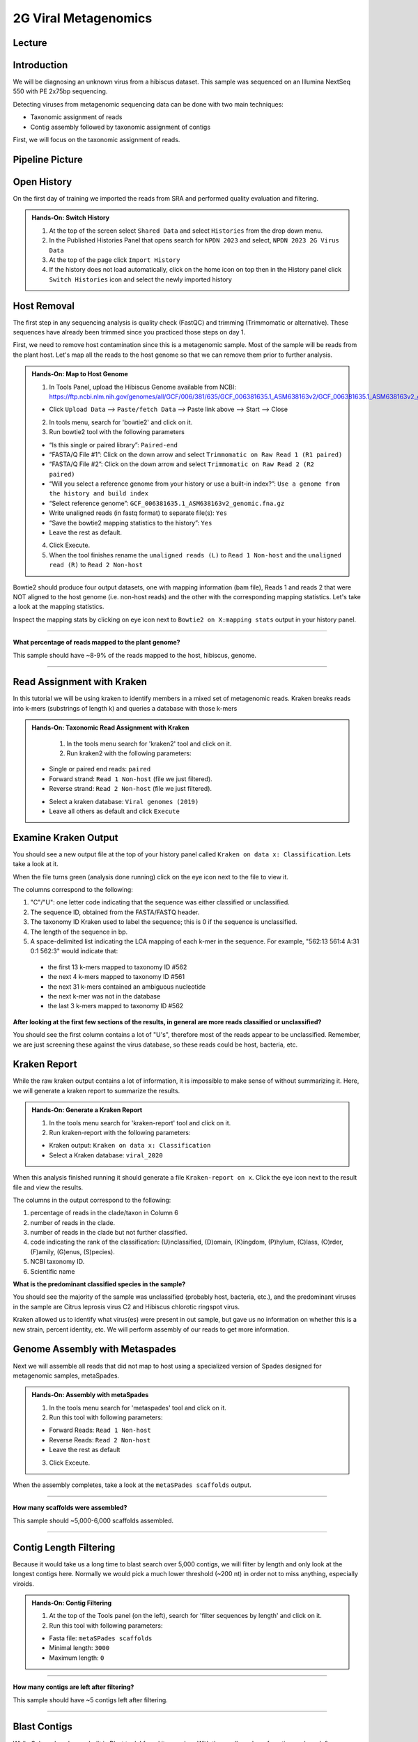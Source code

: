 2G Viral Metagenomics
======================

Lecture
^^^^^^^



Introduction
^^^^^^^^^^^^

We will be diagnosing an unknown virus from a hibiscus dataset. This sample was sequenced on an Illumina NextSeq 550 with PE 2x75bp sequencing.

Detecting viruses from metagenomic sequencing data can be done with two main techniques:

* Taxonomic assignment of reads
* Contig assembly followed by taxonomic assignment of contigs

First, we will focus on the taxonomic assignment of reads.

Pipeline Picture
^^^^^^^^^^^^^^^^^^

  .. image:: _static/2gviruspipeline.png

Open History
^^^^^^^^^^^^^

On the first day of training we imported the reads from SRA and performed quality evaluation and filtering.

.. admonition:: Hands-On: Switch History

  1. At the top of the screen select ``Shared Data`` and select ``Histories`` from the drop down menu.

  2. In the Published Histories Panel that opens search for ``NPDN 2023`` and select, ``NPDN 2023 2G Virus Data``

  3. At the top of the page click ``Import History``

  4. If the history does not load automatically, click on the home icon on top then in the History panel click ``Switch Histories`` icon and select the newly imported history


Host Removal
^^^^^^^^^^^^^
The first step in any sequencing analysis is quality check (FastQC) and trimming (Trimmomatic or alternative). These sequences have already been trimmed since you practiced those steps on day 1.

First, we need to remove host contamination since this is a metagenomic sample. Most of the sample will be reads from the plant host. Let's map all the reads to the host genome so that we can remove them prior to further analysis.

.. admonition:: Hands-On: Map to Host Genome

  1. In Tools Panel, upload the Hibiscus Genome available from NCBI: https://ftp.ncbi.nlm.nih.gov/genomes/all/GCF/006/381/635/GCF_006381635.1_ASM638163v2/GCF_006381635.1_ASM638163v2_genomic.fna.gz

  * Click ``Upload Data`` --> ``Paste/fetch Data`` --> Paste link above --> Start --> Close

  2. In tools menu, search for 'bowtie2' and click on it.

  3. Run bowtie2 tool with the following parameters

  * “Is this single or paired library”: ``Paired-end``

  * “FASTA/Q File #1”: Click on the down arrow and select ``Trimmomatic on Raw Read 1 (R1 paired)``

  * “FASTA/Q File #2”: Click on the down arrow and select ``Trimmomatic on Raw Read 2 (R2 paired)``

  * “Will you select a reference genome from your history or use a built-in index?”: ``Use a genome from the history and build index``

  * “Select reference genome”: ``GCF_006381635.1_ASM638163v2_genomic.fna.gz``

  * Write unaligned reads (in fastq format) to separate file(s): ``Yes``

  * “Save the bowtie2 mapping statistics to the history”: ``Yes``

  * Leave the rest as default.

  4. Click Execute.

  5. When the tool finishes rename the ``unaligned reads (L)`` to ``Read 1 Non-host`` and the ``unaligned read (R)`` to ``Read 2 Non-host``


Bowtie2 should produce four output datasets, one with mapping information (bam file), Reads 1 and reads 2 that were NOT aligned to the host genome (i.e. non-host reads) and the other with the corresponding mapping statistics. Let's take a look at the mapping statistics.

Inspect the mapping stats by clicking on eye icon next to ``Bowtie2 on X:mapping stats`` output in your history panel.

-------------------------

.. container:: toggle

  .. container:: header

  **What percentage of reads mapped to the plant genome?**

  This sample should have ~8-9% of the reads mapped to the host, hibiscus, genome.

----------------------------


Read Assignment with Kraken
^^^^^^^^^^^^^^^^^^^^^^^^^^^^

In this tutorial we will be using kraken to identify members in a mixed set of metagenomic reads. Kraken breaks reads into k-mers (substrings of length k) and queries a database with those k-mers

.. admonition:: Hands-On: Taxonomic Read Assignment with Kraken

    1. In the tools menu search for 'kraken2' tool and click on it.

    2. Run kraken2 with the following parameters:

  * Single or paired end reads: ``paired``

  * Forward strand:  ``Read 1 Non-host`` (file we just filtered).

  * Reverse strand: ``Read 2 Non-host`` (file we just filtered).

  .. image:: _static/kraken_input.png

  * Select a kraken database: ``Viral genomes (2019)``

  * Leave all others as default and click ``Execute``


Examine Kraken Output
^^^^^^^^^^^^^^^^^^^^^^

You should see a new output file at the top of your history panel called ``Kraken on data x: Classification``. Lets take a look at it.

When the file turns green (analysis done running) click on the eye icon next to the file to view it.

The columns correspond to the following:

1. "C"/"U": one letter code indicating that the sequence was either classified or unclassified.

2. The sequence ID, obtained from the FASTA/FASTQ header.

3. The taxonomy ID Kraken used to label the sequence; this is 0 if the sequence is unclassified.

4. The length of the sequence in bp.

5. A space-delimited list indicating the LCA mapping of each k-mer in the sequence. For example, "562:13 561:4 A:31 0:1 562:3" would indicate that:

  * the first 13 k-mers mapped to taxonomy ID #562

  * the next 4 k-mers mapped to taxonomy ID #561

  * the next 31 k-mers contained an ambiguous nucleotide

  * the next k-mer was not in the database

  * the last 3 k-mers mapped to taxonomy ID #562

.. container:: toggle

    .. container:: header

        **After looking at the first few sections of the results, in general are more reads classified or unclassified?**

    You should see the first column contains a lot of "U's", therefore most of the reads appear to be unclassified. Remember, we are just screening these against the virus database, so these reads could be host, bacteria, etc.

Kraken Report
^^^^^^^^^^^^^^
While the raw kraken output contains a lot of information, it is impossible to make sense of without summarizing it. Here, we will generate a kraken report to summarize the results.

.. admonition:: Hands-On: Generate a Kraken Report

  1. In the tools menu search for 'kraken-report' tool and click on it.

  2. Run kraken-report with the following parameters:

  * Kraken output: ``Kraken on data x: Classification``

  * Select a Kraken database: ``viral_2020``

When this analysis finished running it should generate a file ``Kraken-report on x``. Click the eye icon next to the result file and view the results.

The columns in the output correspond to the following:

1. percentage of reads in the clade/taxon in Column 6

2. number of reads in the clade.

3. number of reads in the clade but not further classified.

4. code indicating the rank of the classification: (U)nclassified, (D)omain, (K)ingdom, (P)hylum, (C)lass, (O)rder, (F)amily, (G)enus, (S)pecies).

5. NCBI taxonomy ID.

6. Scientific name

.. container:: toggle

    .. container:: header

        **What is the predominant classified species in the sample?**

    You should see the majority of the sample was unclassified (probably host, bacteria, etc.), and the predominant viruses in the sample are Citrus leprosis virus C2 and Hibiscus chlorotic ringspot virus.


Kraken allowed us to identify what virus(es) were present in out sample, but gave us no information on whether this is a new strain, percent identity, etc. We will perform assembly of our reads to get more information.



Genome Assembly with Metaspades
^^^^^^^^^^^^^^^^^^^^^^^^^^^^^^^^

Next we will assemble all reads that did not map to host using a specialized version of Spades designed for metagenomic samples, metaSpades.

.. admonition:: Hands-On: Assembly with metaSpades

  1. In the tools menu search for 'metaspades' tool and click on it.

  2. Run this tool with following parameters:

  * Forward Reads: ``Read 1 Non-host``

  * Reverse Reads: ``Read 2 Non-host``

  * Leave the rest as default

  3. Click Exceute.

When the assembly completes, take a look at the ``metaSPades scaffolds`` output.

-------------------------

.. container:: toggle

  .. container:: header

  **How many scaffolds were assembled?**

  This sample should ~5,000-6,000 scaffolds assembled.

----------------------------

Contig Length Filtering
^^^^^^^^^^^^^^^^^^^^^^^^

Because it would take us a long time to blast search over 5,000 contigs, we will filter by length and only look at the longest contigs here. Normally we would pick a much lower threshold (~200 nt) in order not to miss anything, especially viroids.

.. admonition:: Hands-On: Contig Filtering

  1. At the top of the Tools panel (on the left), search for 'filter sequences by length' and click on it.

  2. Run this tool with following parameters:

  * Fasta file: ``metaSPades scaffolds``

  * Minimal length: ``3000``

  * Maximum length: ``0``

-------------------------

.. container:: toggle

  .. container:: header

  **How many contigs are left after filtering?**

  This sample should have ~5 contigs left after filtering.

--------------------------

Blast Contigs
^^^^^^^^^^^^^^

While Galaxy does have a built in Blast tool, I found it very slow. With the small number of contigs we have left, we can use Blast through NCBI.

.. admonition:: Hands-On: Contig Filtering

  1. In the history panel, click on the eye icon to view your newly filtered contigs ``Filter sequences by length on X``.

  2. Copy the entire content of this file. (Should be ~5 contigs in fasta format)

  3. Open the NCBI Blastn website in another browser tab: https://blast.ncbi.nlm.nih.gov/Blast.cgi?PAGE_TYPE=BlastSearch

  4. Paste your contigs sequences	you copied into the box under ``Enter accession number(s), gi(s), or FASTA sequence(s)``

  5. Scroll down and hit Blast.


-------------------------

.. container:: toggle

  .. container:: header

  **What was your top Blast hit for each of your contigs?**

  You should see similar to your kraken analysis we recover  Citrus leprosis virus C2 and Hibiscus chlorotic ringspot virus, and also some host RNA and possible fungi.

----------------------------

Questions/Discussion
